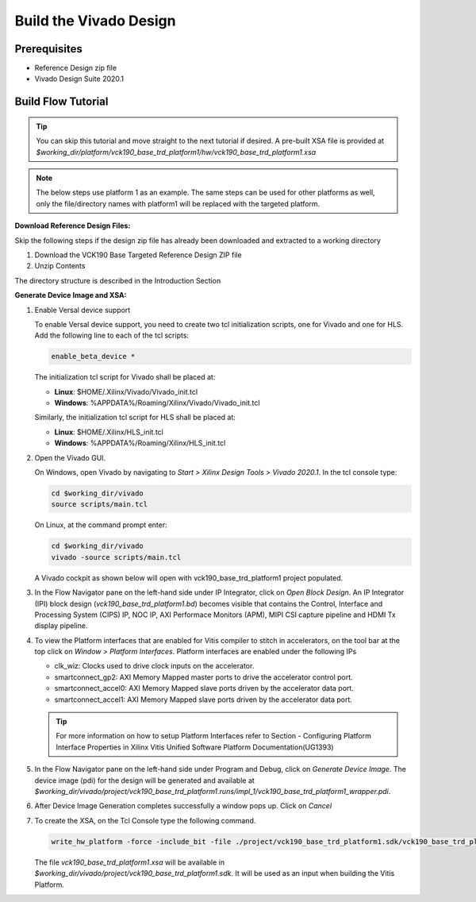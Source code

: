 Build the Vivado Design
=======================

Prerequisites
-------------

* Reference Design zip file

* Vivado Design Suite 2020.1

Build Flow Tutorial
-------------------

.. tip::

   You can skip this tutorial and move straight to the next tutorial if desired.
   A pre-built XSA file is provided at
   *$working_dir/platform/vck190_base_trd_platform1/hw/vck190_base_trd_platform1.xsa*

.. note::

   The below steps use platform 1 as an example. The same steps can be used for
   other platforms as well, only the file/directory names with platform1 will be
   replaced with the targeted platform.

**Download Reference Design Files:**

Skip the following steps if the design zip file has already been downloaded and
extracted to a working directory

#. Download the VCK190 Base Targeted Reference Design ZIP file

#. Unzip Contents

The directory structure is described in the Introduction Section

**Generate Device Image and XSA:**

#. Enable Versal device support

   To enable Versal device support, you need to create two tcl initialization
   scripts, one for Vivado and one for HLS. Add the following line to each of
   the tcl scripts:

   .. code-block:: bash

      enable_beta_device *

   The initialization tcl script for Vivado shall be placed at:

   * **Linux**: $HOME/.Xilinx/Vivado/Vivado_init.tcl

   * **Windows**: %APPDATA%/Roaming/Xilinx/Vivado/Vivado_init.tcl

   Similarly, the initialization tcl script for HLS shall be placed at:

   * **Linux**: $HOME/.Xilinx/HLS_init.tcl

   * **Windows**: %APPDATA%/Roaming/Xilinx/HLS_init.tcl

#. Open the Vivado GUI.

   On Windows, open Vivado by navigating to *Start > Xilinx Design Tools >
   Vivado 2020.1*.
   In the tcl console type:

   .. code-block:: bash

     cd $working_dir/vivado
     source scripts/main.tcl

   On Linux, at the command prompt enter:

   .. code-block:: bash

     cd $working_dir/vivado
     vivado -source scripts/main.tcl

   A Vivado cockpit as shown below will open with vck190_base_trd_platform1
   project populated.

   .. image:: images/vivado.png
     :width: 1200
     :alt: Vivado cockpit

#. In the Flow Navigator pane on the left-hand side under IP Integrator, click
   on *Open Block Design*. An IP Integrator (IPI) block design
   (*vck190_base_trd_platform1.bd*) becomes visible that contains the
   Control, Interface and Processing System (CIPS) IP, NOC IP,
   AXI Performace Monitors (APM), MIPI CSI capture pipeline and HDMI Tx display
   pipeline.

   .. image:: images/block_design.png
     :width: 1200
     :alt: IPI Block Design

#. To view the Platform interfaces that are enabled for Vitis compiler to stitch
   in accelerators, on the tool bar at the top click on  *Window >
   Platform Interfaces*. Platform interfaces are enabled under the following IPs

   * clk_wiz: Clocks used to drive clock inputs on the accelerator.
   * smartconnect_gp2: AXI Memory Mapped master ports to drive the accelerator
     control port.
   * smartconnect_accel0: AXI Memory Mapped slave ports driven by the
     accelerator data port.
   * smartconnect_accel1: AXI Memory Mapped slave ports driven by the
     accelerator data port.

   .. tip::
      For more information on how to setup Platform Interfaces refer to Section
      - Configuring Platform Interface Properties in Xilinx Vitis Unified Software Platform Documentation(UG1393)

#. In the Flow Navigator pane on the left-hand side under Program and Debug,
   click on *Generate Device Image*. The device image (pdi) for the design will
   be generated and available at
   *$working_dir/vivado/project/vck190_base_trd_platform1.runs/impl_1/vck190_base_trd_platform1_wrapper.pdi*.

#. After Device Image Generation completes successfully a window pops up. Click
   on *Cancel*

   .. image:: images/open_implemented_design.png
     :width: 300
     :alt: Open Implemented Design

#. To create the XSA, on the Tcl Console type the following command.

   .. code-block:: bash

      write_hw_platform -force -include_bit -file ./project/vck190_base_trd_platform1.sdk/vck190_base_trd_platform1.xsa

   The file *vck190_base_trd_platform1.xsa* will be available in *$working_dir/vivado/project/vck190_base_trd_platform1.sdk*.
   It will be used as an input when building the Vitis Platform.

